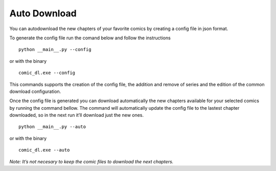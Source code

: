 Auto Download
=============

You can autodownload the new chapters of your favorite comics by
creating a config file in json format.

To generate the config file run the comand below and follow the
instructions

::

   python __main__.py --config

or with the binary

::

   comic_dl.exe --config

This commands supports the creation of the config file, the addition and
remove of series and the edition of the common download configuration.

Once the config file is generated you can download automatically the new
chapters available for your selected comics by running the command
bellow. The command will automatically update the config file to the
lastest chapter downloaded, so in the next run it’ll download just the
new ones.

::

   python __main__.py --auto

or with the binary

::

   comic_dl.exe --auto

*Note: It’s not necesary to keep the comic files to download the next
chapters.*
